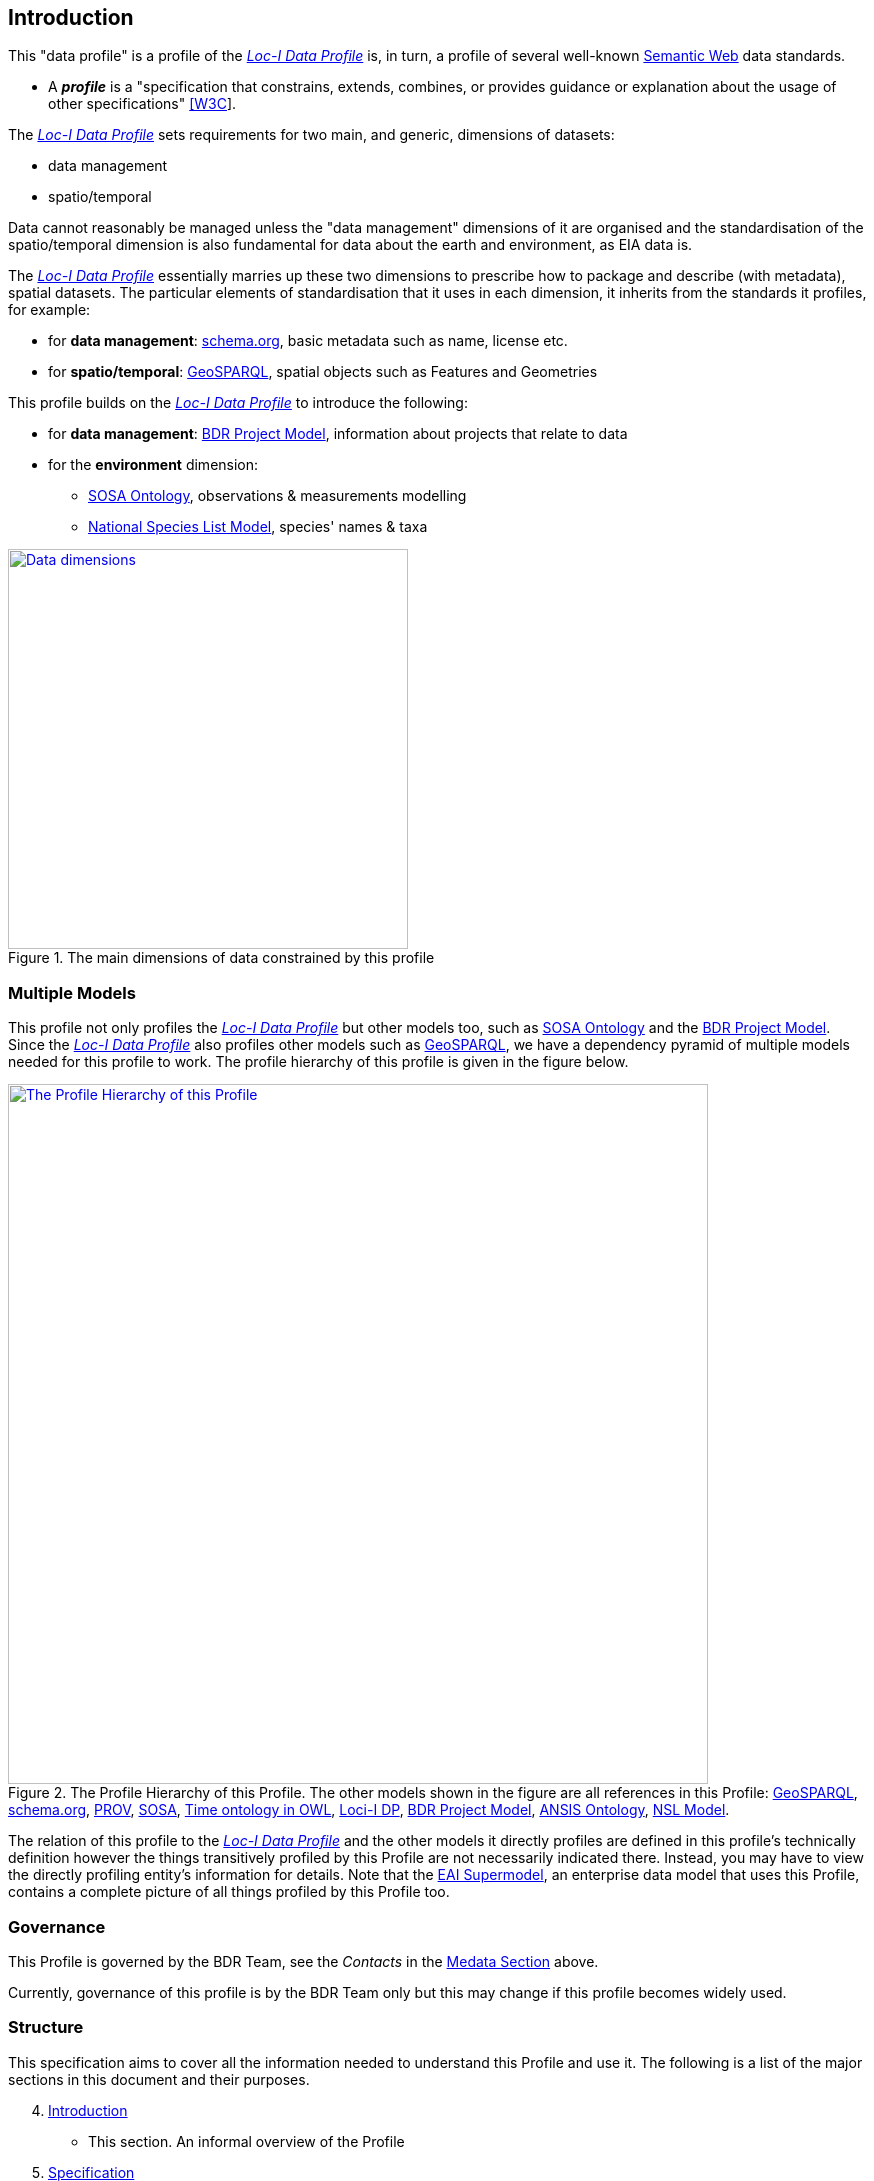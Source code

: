 == Introduction

This "data profile" is a profile of the <<LOCIDP, _Loc-I Data Profile_>> is, in turn, a profile of several well-known https://en.wikipedia.org/wiki/Semantic_Web[Semantic Web] data standards.

* A **_profile_** is a "specification that constrains, extends, combines, or provides guidance or explanation about the usage of other specifications" https://www.w3.org/TR/dx-prof/#dfn-data-specification[[W3C]].

The <<LOCIDP, _Loc-I Data Profile_>> sets requirements for two main, and generic, dimensions of datasets:

* data management
* spatio/temporal

Data cannot reasonably be managed unless the "data management" dimensions of it are organised and the standardisation of the spatio/temporal dimension is also fundamental for data about the earth and environment, as EIA data is.

The <<LOCIDP, _Loc-I Data Profile_>> essentially marries up these two dimensions to prescribe how to package and describe (with metadata), spatial datasets. The particular elements of standardisation that it uses in each dimension, it inherits from the standards it profiles, for example:

* for **data management**: <<SDO, schema.org>>, basic metadata such as name, license etc.
* for **spatio/temporal**: <<GSP, GeoSPARQL>>, spatial objects such as Features and Geometries

This profile builds on the <<LOCIDP, _Loc-I Data Profile_>> to introduce the following:

* for **data management**: <<PROJ, BDR Project Model>>, information about projects that relate to data
* for the **environment** dimension:
** <<SOSA, SOSA Ontology>>, observations & measurements modelling
** <<NSLM, National Species List Model>>, species' names & taxa

[#intro-data-dimensions,link="img/dimensions.svg"]
.The main dimensions of data constrained by this profile
image::img/dimensions.svg[Data dimensions,align="center",width=400]

=== Multiple Models

This profile not only profiles the <<LOCIDP, _Loc-I Data Profile_>> but other models too, such as <<SOSA, SOSA Ontology>> and the <<PROJ, BDR Project Model>>. Since the <<LOCIDP, _Loc-I Data Profile_>> also profiles other models such as <<GSP, GeoSPARQL>>, we have a dependency pyramid of multiple models needed for this profile to work. The profile hierarchy of this profile is given in the figure below.

[#profile-hierarchy,link="img/profile-hierarchy.svg"]
.The Profile Hierarchy of this Profile. The other models shown in the figure are all references in this Profile: <<GSP, GeoSPARQL>>, <<SDO, schema.org>>, <<PROV, PROV>>, <<SOSA, SOSA>>, <<TIME, Time ontology in OWL>>, <<LOCIDP, Loci-I DP>>, <<PROJ, BDR Project Model>>, <<ANSISO, ANSIS Ontology>>, <<NSLM, NSL Model>>.
image::img/profile-hierarchy.svg[The Profile Hierarchy of this Profile,align="center",width=700]

The relation of this profile to the <<LOCIDP, _Loc-I Data Profile_>> and the other models it directly profiles are defined in this profile's technically definition however the things transitively profiled by this Profile are not necessarily indicated there. Instead, you may have to view the directly profiling entity's information for details. Note that the https://linked.data.gov.au/def/eia-supermodel[EAI Supermodel], an enterprise data model that uses this Profile, contains a complete picture of all things profiled by this Profile too.

=== Governance

This Profile is governed by the BDR Team, see the _Contacts_ in the <<Metadata, Medata Section>> above.

Currently, governance of this profile is by the BDR Team only but this may change if this profile becomes widely used.

=== Structure

This specification aims to cover all the information needed to understand this Profile and use it. The following is a list of the major sections in this document and their purposes.

[start=4]
. <<Introduction, Introduction>>
** This section. An informal overview of the Profile
. <<Specification, Specification>>
** The formal specification of requirements on data to conform to this Profile
** Requirements are defined in English (narrative) and corresponding Semantic Web definitions are given
. <<Vocabularies, Vocabularies>>
** Description of, and links to, the vocabularies needed for use with this Profile
. <<Validation, Validation>>
** How to validate data according to this Profile and links to the various validators


Extended examples are given in <<annex-a, Annex X: Extended Examples>>.
